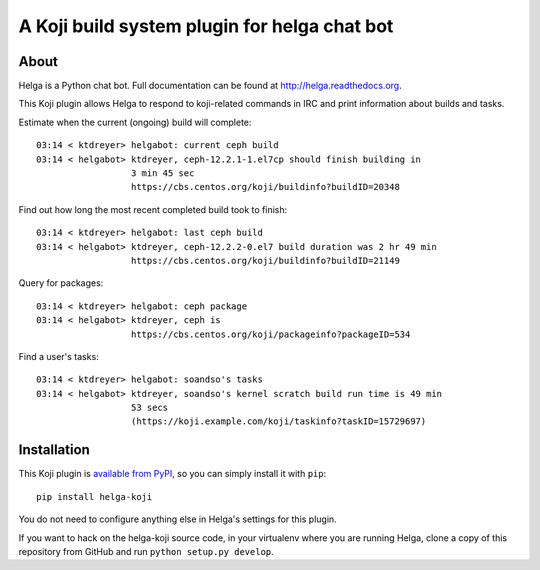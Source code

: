 A Koji build system plugin for helga chat bot
==============================================

About
-----

Helga is a Python chat bot. Full documentation can be found at
http://helga.readthedocs.org.

This Koji plugin allows Helga to respond to koji-related commands in IRC
and print information about builds and tasks.

Estimate when the current (ongoing) build will complete::

  03:14 < ktdreyer> helgabot: current ceph build
  03:14 < helgabot> ktdreyer, ceph-12.2.1-1.el7cp should finish building in
                    3 min 45 sec
                    https://cbs.centos.org/koji/buildinfo?buildID=20348

Find out how long the most recent completed build took to finish::

  03:14 < ktdreyer> helgabot: last ceph build
  03:14 < helgabot> ktdreyer, ceph-12.2.2-0.el7 build duration was 2 hr 49 min
                    https://cbs.centos.org/koji/buildinfo?buildID=21149

Query for packages::

  03:14 < ktdreyer> helgabot: ceph package
  03:14 < helgabot> ktdreyer, ceph is
                    https://cbs.centos.org/koji/packageinfo?packageID=534

Find a user's tasks::

  03:14 < ktdreyer> helgabot: soandso's tasks
  03:14 < helgabot> ktdreyer, soandso's kernel scratch build run time is 49 min
                    53 secs
                    (https://koji.example.com/koji/taskinfo?taskID=15729697)

Installation
------------
This Koji plugin is `available from PyPI
<https://pypi.python.org/pypi/helga-koji>`_, so you can simply install
it with ``pip``::

  pip install helga-koji

You do not need to configure anything else in Helga's settings for this plugin.

If you want to hack on the helga-koji source code, in your virtualenv
where you are running Helga, clone a copy of this repository from GitHub and
run
``python setup.py develop``.
